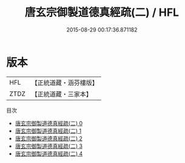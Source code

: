 #+TITLE: 唐玄宗御製道德真經疏(二) / HFL

#+DATE: 2015-08-29 00:17:36.871182
* 版本
 |       HFL|【正統道藏・涵芬樓版】|
 |      ZTDZ|【正統道藏・三家本】|
目次
 - [[file:KR5c0062_000.txt][唐玄宗御製道德真經疏(二) 0]]
 - [[file:KR5c0062_001.txt][唐玄宗御製道德真經疏(二) 1]]
 - [[file:KR5c0062_002.txt][唐玄宗御製道德真經疏(二) 2]]
 - [[file:KR5c0062_003.txt][唐玄宗御製道德真經疏(二) 3]]
 - [[file:KR5c0062_004.txt][唐玄宗御製道德真經疏(二) 4]]
